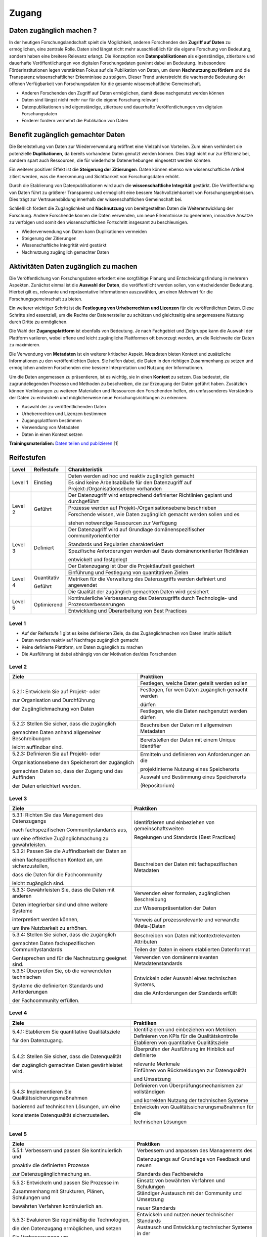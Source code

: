 .. _Zugang:

##########
Zugang
##########

*************************
Daten zugänglich machen ?
*************************

In der heutigen Forschungslandschaft spielt die Möglichkeit, anderen Forschenden den **Zugriff auf Daten** zu ermöglichen, eine zentrale Rolle. Daten sind längst nicht mehr ausschließlich für die eigene Forschung von Bedeutung, sondern haben eine breitere Relevanz erlangt. Die Konzeption von **Datenpublikationen** als eigenständige, zitierbare und dauerhafte Veröffentlichungen von digitalen Forschungsdaten gewinnt dabei an Bedeutung. Insbesondere Förderinstitutionen legen verstärkten Fokus auf die Publikation von Daten, um deren **Nachnutzung zu fördern** und die Transparenz wissenschaftlicher Erkenntnisse zu steigern. Dieser Trend unterstreicht die wachsende Bedeutung der offenen Verfügbarkeit von Forschungsdaten für die gesamte wissenschaftliche Gemeinschaft.


* Anderen Forschenden den Zugriff auf Daten ermöglichen, damit diese nachgenutzt werden können
* Daten sind längst nicht mehr nur für die eigene Forschung relevant
* Datenpublikationen sind eigenständige, zitierbare und dauerhafte Veröffentlichungen von digitalen Forschungsdaten
* Förderer fordern vermehrt die Publikation von Daten
**********************************
Benefit zugänglich gemachter Daten
**********************************

Die Bereitstellung von Daten zur Wiederverwendung eröffnet eine Vielzahl von Vorteilen. Zum einen verhindert sie potenzielle **Duplikationen**, da bereits vorhandene Daten genutzt werden können. Dies trägt nicht nur zur Effizienz bei, sondern spart auch Ressourcen, die für wiederholte Datenerhebungen eingesetzt werden könnten.

Ein weiterer positiver Effekt ist die **Steigerung der Zitierungen**. Daten können ebenso wie wissenschaftliche Artikel zitiert werden, was die Anerkennung und Sichtbarkeit von Forschungsdaten erhöht.

Durch die Etablierung von Datenpublikationen wird auch die **wissenschaftliche Integrität** gestärkt. Die Veröffentlichung von Daten führt zu größerer Transparenz und ermöglicht eine bessere Nachvollziehbarkeit von Forschungsergebnissen. Dies trägt zur Vertrauensbildung innerhalb der wissenschaftlichen Gemeinschaft bei.

Schließlich fördert die Zugänglichkeit und **Nachnutzung** von bereitgestellten Daten die Weiterentwicklung der Forschung. Andere Forschende können die Daten verwenden, um neue Erkenntnisse zu generieren, innovative Ansätze zu verfolgen und somit den wissenschaftlichen Fortschritt insgesamt zu beschleunigen.



* Wiederverwendung von Daten kann Duplikationen vermeiden
* Steigerung der Zitierungen
* Wissenschaftliche Integrität wird gestärkt 
* Nachnutzung zugänglich gemachter Daten
*******************************
Aktivitäten Daten zugänglich zu machen
*******************************

Die Veröffentlichung von Forschungsdaten erfordert eine sorgfältige Planung und Entscheidungsfindung in mehreren Aspekten. Zunächst einmal ist die **Auswahl der Daten**, die veröffentlicht werden sollen, von entscheidender Bedeutung. Hierbei gilt es, relevante und repräsentative Informationen auszuwählen, um einen Mehrwert für die Forschungsgemeinschaft zu bieten.

Ein weiterer wichtiger Schritt ist die **Festlegung von Urheberrechten und Lizenzen** für die veröffentlichten Daten. Diese Schritte sind essenziell, um die Rechte der Datenersteller zu schützen und gleichzeitig eine angemessene Nutzung durch Dritte zu ermöglichen.

Die Wahl der **Zugangsplattform** ist ebenfalls von Bedeutung. Je nach Fachgebiet und Zielgruppe kann die Auswahl der Plattform variieren, wobei offene und leicht zugängliche Plattformen oft bevorzugt werden, um die Reichweite der Daten zu maximieren.

Die Verwendung von **Metadaten** ist ein weiterer kritischer Aspekt. Metadaten bieten Kontext und zusätzliche Informationen zu den veröffentlichten Daten. Sie helfen dabei, die Daten in den richtigen Zusammenhang zu setzen und ermöglichen anderen Forschenden eine bessere Interpretation und Nutzung der Informationen.

Um die Daten angemessen zu präsentieren, ist es wichtig, sie in einen **Kontext** zu setzen. Das bedeutet, die zugrundeliegenden Prozesse und Methoden zu beschreiben, die zur Erzeugung der Daten geführt haben. Zusätzlich können Verlinkungen zu weiteren Materialien und Ressourcen den Forschenden helfen, ein umfassenderes Verständnis der Daten zu entwickeln und möglicherweise neue Forschungsrichtungen zu erkennen.



* Auswahl der zu veröffentlichenden Daten
* Urheberrechten und Lizenzen bestimmen
* Zugangsplattform bestimmen
* Verwendung von Metadaten
* Daten in einen Kontext setzen

**Trainingsmaterialien:** `Daten teilen und publizieren <https://nfdi4ing.pages.rwth-aachen.de/education/education-pages/dlc-datalifecycle/html_slides/dlc4.html#/>`_ [1]

************
Reifestufen
************

+--------+-------------------+----------------------------------------------------------------------------------------------+
| Level  | Reifestufe        | Charakteristik                                                                               |
+========+===================+==============================================================================================+
| Level 1| Einstieg          | Daten werden ad hoc und reaktiv zugänglich gemacht                                           |
|        |                   +----------------------------------------------------------------------------------------------+
|        |                   | Es sind keine Arbeitsabläufe für den Datenzugriff auf Projekt-/Organisationsebene vorhanden  |
+--------+-------------------+----------------------------------------------------------------------------------------------+
| Level 2| Geführt           | Der Datenzugriff wird entsprechend definierter Richtlinien geplant und durchgeführt          |
|        |                   +----------------------------------------------------------------------------------------------+
|        |                   | Prozesse werden auf Projekt-/Organisationsebene beschrieben                                  |
|        |                   +----------------------------------------------------------------------------------------------+
|        |                   | Forschende wissen, wie Daten zugänglich gemacht werden sollen und es                         |
|        |                   |                                                                                              |
|        |                   | stehen notwendige Ressourcen zur Verfügung                                                   |
+--------+-------------------+----------------------------------------------------------------------------------------------+
| Level 3| Definiert         | Der Datenzugriff wird auf Grundlage domänenspezifischer communityorientierter                |
|        |                   |                                                                                              |
|        |                   | Standards und Regularien charakterisiert                                                     |
|        |                   +----------------------------------------------------------------------------------------------+
|        |                   | Spezifische Anforderungen werden auf Basis domänenorientierter Richtlinien                   |
|        |                   |                                                                                              |
|        |                   | entwickelt und festgelegt                                                                    |
|        |                   +----------------------------------------------------------------------------------------------+
|        |                   | Der Datenzugang ist über die Projektlaufzeit gesichert                                       |
+--------+-------------------+----------------------------------------------------------------------------------------------+
| Level 4| Quantitativ       | Einführung und Festlegung von quantitativen Zielen                                           |
|        |                   +----------------------------------------------------------------------------------------------+
|        | Geführt           | Metriken für die Verwaltung des Datenzugriffs werden definiert und angewendet                |
|        |                   +----------------------------------------------------------------------------------------------+
|        |                   | Die Qualität der zugänglich gemachten Daten wird gesichert                                   |
+--------+-------------------+----------------------------------------------------------------------------------------------+
| Level 5| Optimierend       | Kontinuierliche Verbesserung des Datenzugriffs durch Technologie- und Prozessverbesserungen  |
|        |                   +----------------------------------------------------------------------------------------------+
|        |                   | Entwicklung und Überarbeitung von Best Practices                                             |
+--------+-------------------+----------------------------------------------------------------------------------------------+

=========
Level 1
=========
* Auf der Reifestufe 1 gibt es keine definierten Ziele, da das Zugänglichmachen von Daten intuitiv abläuft
* Daten werden reaktiv auf Nachfrage zugänglich gemacht
* Keine definierte Plattform, um Daten zugänglich zu machen
* Die Ausführung ist dabei abhängig von der Motivation der/des Forschenden

=========
Level 2 
=========

+-------------------------------------------------------+----------------------------------------------------------+
| Ziele                                                 | Praktiken                                                |
+=======================================================+==========================================================+
| 5.2.1: Entwickeln Sie auf Projekt- oder               | Festlegen, welche Daten geteilt werden sollen            |
|                                                       +----------------------------------------------------------+
| zur Organisation und Durchführung                     | Festlegen, für wen Daten zugänglich gemacht werden       |
|                                                       |                                                          |
| der Zugänglichmachung von Daten                       | dürfen                                                   |
|                                                       +----------------------------------------------------------+
|                                                       | Festlegen, wie die Daten nachgenutzt werden dürfen       |
+-------------------------------------------------------+----------------------------------------------------------+
| 5.2.2: Stellen Sie sicher, dass die zugänglich        | Beschreiben der Daten mit allgemeinen Metadaten          |
|                                                       +----------------------------------------------------------+
| gemachten Daten anhand allgemeiner Beschreibungen     | Bereitstellen der Daten mit einem Unique Identifier      |
|                                                       |                                                          |
| leicht auffindbar sind.                               |                                                          |
+-------------------------------------------------------+----------------------------------------------------------+
| 5.2.3: Definieren Sie auf Projekt- oder               | Ermitteln und definieren von Anforderungen an die        |
|                                                       |                                                          |
| Organisationsebene den Speicherort der zugänglich     | projektinterne Nutzung eines Speicherorts                |
|                                                       +----------------------------------------------------------+
| gemachten Daten so, dass der Zugang und das Auffinden | Auswahl und Bestimmung eines Speicherorts                |
|                                                       |                                                          |
| der Daten erleichtert werden.                         | (Repositorium)                                           |
+-------------------------------------------------------+----------------------------------------------------------+

 
========
Level 3
========

+-------------------------------------------------------+----------------------------------------------------------+
| Ziele                                                 | Praktiken                                                |
+=======================================================+==========================================================+
| 5.3.1: Richten Sie das Management des Datenzugangs    | Identifizieren und einbeziehen von gemeinschaftsweiten   |
|                                                       |                                                          |
| nach fachspezifischen Communitystandards aus,         | Regelungen und Standards (Best Practices)                |
|                                                       |                                                          |
| um eine effektive Zugänglichmachung zu gewährleisten. |                                                          |
+-------------------------------------------------------+----------------------------------------------------------+
| 5.3.2: Passen Sie die Auffindbarkeit der Daten an     | Beschreiben der Daten mit fachspezifischen Metadaten     |
|                                                       |                                                          |
| einen fachspezifischen Kontext an, um sicherzustellen,|                                                          |
|                                                       |                                                          |
| dass die Daten für die Fachcommunity                  |                                                          | 
|                                                       |                                                          |
| leicht zugänglich sind.                               |                                                          |      
+-------------------------------------------------------+----------------------------------------------------------+
| 5.3.3: Gewährleisten Sie, dass die Daten mit anderen  | Verwenden einer formalen, zugänglichen Beschreibung      |
|                                                       |                                                          |
| Daten integrierbar sind und ohne weitere Systeme      | zur Wissenspräsentation der Daten                        |
|                                                       +----------------------------------------------------------+
| interpretiert werden können,                          | Verweis auf prozessrelevante und verwandte (Meta-)Daten  |
|                                                       |                                                          |
| um ihre Nutzbarkeit zu erhöhen.                       |                                                          | 
+-------------------------------------------------------+----------------------------------------------------------+
| 5.3.4: Stellen Sie sicher, dass die zugänglich        | Beschreiben von Daten mit kontextrelevanten Attributen   |
|                                                       +----------------------------------------------------------+
| gemachten Daten fachspezifischen Communitystandards   | Teilen der Daten in einem etablierten Datenformat        |
|                                                       +----------------------------------------------------------+
| Gentsprechen und für die Nachnutzung geeignet sind.   | Verwenden von domänenrelevanten Metadatenstandards       |
+-------------------------------------------------------+----------------------------------------------------------+
| 5.3.5: Überprüfen Sie, ob die verwendeten technischen | Entwickeln oder Auswahl eines technischen Systems,       |
|                                                       |                                                          |
| Systeme die definierten Standards und Anforderungen   | das die Anforderungen der Standards erfüllt              |
|                                                       |                                                          |
| der Fachcommunity erfüllen.                           |                                                          | 
+-------------------------------------------------------+----------------------------------------------------------+


=========
Level 4
=========

+-------------------------------------------------------+----------------------------------------------------------+
| Ziele                                                 | Praktiken                                                |
+=======================================================+==========================================================+
| 5.4.1: Etablierem Sie quantitative Qualitätsziele     | Identifizieren und einbeziehen von Metriken              |
|                                                       +----------------------------------------------------------+
| für den Datenzugang.                                  | Definieren von KPIs für die Qualitätskontrolle           |
|                                                       +----------------------------------------------------------+
|                                                       | Etablieren von quantitative Qualitätsziele               |
+-------------------------------------------------------+----------------------------------------------------------+
| 5.4.2: Stellen Sie sicher, dass die Datenqualität     | Überprüfen der Ausführung im Hinblick auf definierte     |
|                                                       |                                                          |
| der zugänglich gemachten Daten gewärhleistet wird.    | relevante Merkmale                                       |
|                                                       +----------------------------------------------------------+
|                                                       | Einführen von Rückmeldungen zur Datenqualität            | 
|                                                       |                                                          |
|                                                       | und Umsetzung                                            |
+-------------------------------------------------------+----------------------------------------------------------+
| 5.4.3: Implementieren Sie Qualitätssicherungsmaßnahmen| Definieren von Überprüfungsmechanismen zur vollständigen |
|                                                       |                                                          |
| basierend auf technischen Lösungen, um eine           | und korrekten Nutzung der technischen Systeme            |
|                                                       +----------------------------------------------------------+
| konsistente Datenqualität sicherzustellen.            | Entwickeln von Qualitätssicherungsmaßnahmen für die      |
|                                                       |                                                          |
|                                                       | technischen Lösungen                                     |
+-------------------------------------------------------+----------------------------------------------------------+

  
=========
Level 5
=========

+-------------------------------------------------------+----------------------------------------------------------+
| Ziele                                                 | Praktiken                                                |
+=======================================================+==========================================================+
| 5.5.1: Verbessern und passen Sie kontinuierlich und   | Verbessern und anpassen des Managements des              |
|                                                       |                                                          |
| proaktiv die definierten Prozesse                     | Datenzugangs auf Grundlage von Feedback und neuen        |
|                                                       |                                                          |
| zur Datenzugänglichmachung an.                        | Standards des Fachbereichs                               |
+-------------------------------------------------------+----------------------------------------------------------+
| 5.5.2: Entwickeln und passen Sie Prozesse im          | Einsatz von bewährten Verfahren und Schulungen           |
|                                                       +----------------------------------------------------------+
| Zusammenhang mit Strukturen, Plänen, Schulungen und   | Ständiger Austausch mit der Community und Umsetzung      |
|                                                       |                                                          |
| bewährten Verfahren kontinuierlich an.                | neuer Standards                                          |
+-------------------------------------------------------+----------------------------------------------------------+
| 5.5.3: Evaluieren Sie regelmäßig die Technologien,    | Entwickeln und nutzen neuer technischer Standards        |
|                                                       +----------------------------------------------------------+
| die den Datenzugang ermöglichen, und setzen           | Austausch und Entwicklung technischer Systeme in der     |
|                                                       |                                                          |
| Sie Verbesserungen um.                                | fachspezifischen Community                               |
+-------------------------------------------------------+----------------------------------------------------------+


************
Checkliste
************

Hier finden sie eine `Checkliste <https://git.rwth-aachen.de/nfdi4ing/s-1/fdm-reifegradmodelle/checklists/-/blob/main/Checkliste_Zugriff.pdf>`_ zum selbeständigen überprüfen der Ziele und Praktiken der Reifestufen im eigenen Projekt.

***************************
Weiterführende Materialien
***************************

Auf der Internetseite
`Forschungsdaten.info <https://forschungsdaten.info/themen/veroeffentlichen-und-archivieren/>`_
sind weiterführende Informationen zu finden.


`DataWiz (2017): Best Practices of Data Publication. Version Draft 0.2. <https://datawizkb.leibniz-psychology.org/index.php/tools-and-resources/checklists-and-guidance/>`_

`GO-FAIR <https://www.go-fair.org/wp-content/uploads/2022/01/FAIRPrinciples_overview.pdf>`_

=========
Referenzen
========= 
[1] Diese Trainingmaterialien sind entstanden im Rahmen der `NFDI4Ing Special Interest Group RDM Training & Education <https://insights.sei.cmu.edu/documents/853/2010_005_001_15287.pdf>`_. 
